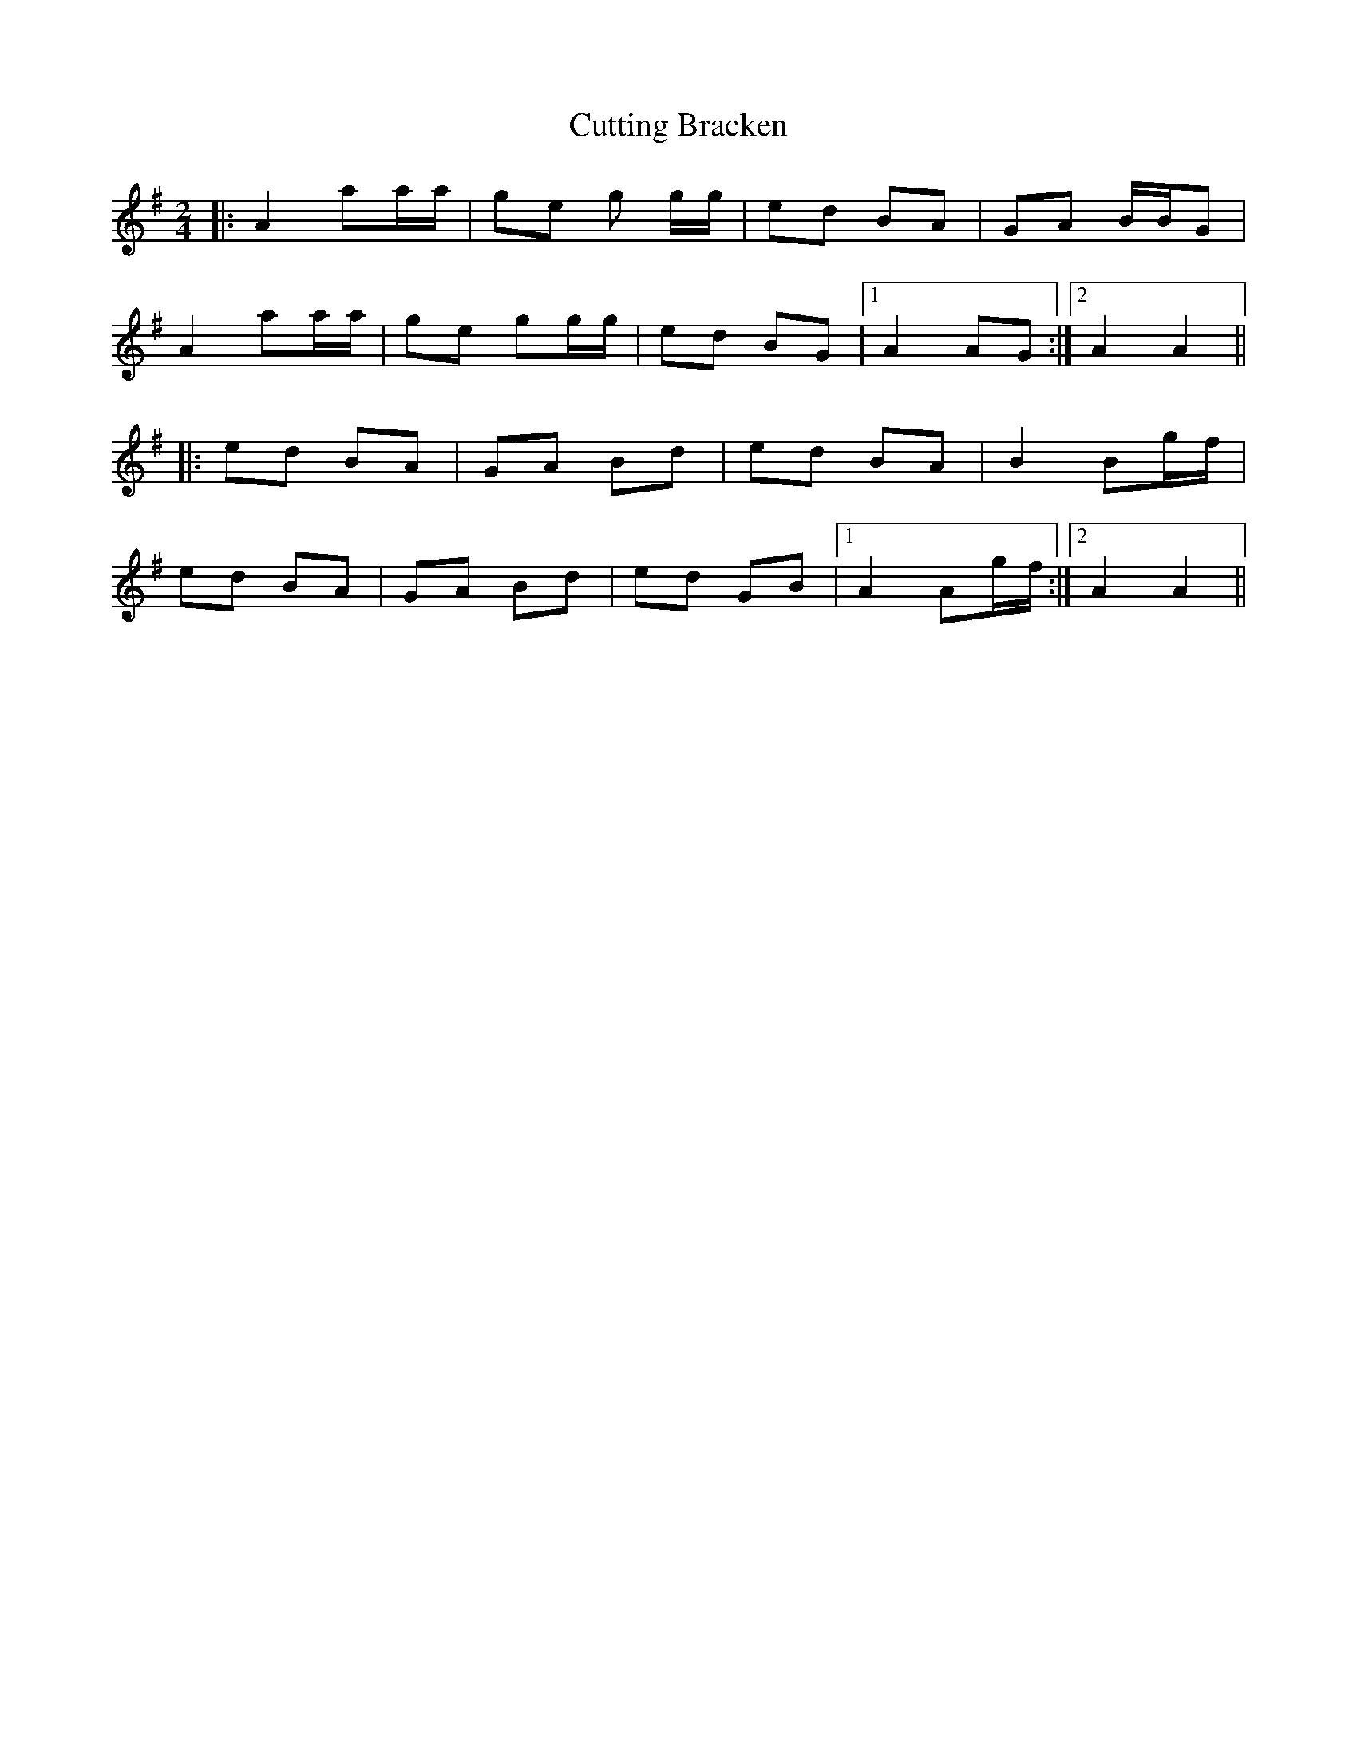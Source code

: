 X: 8974
T: Cutting Bracken
R: strathspey
M: 4/4
K: Adorian
[M:2/4]
|:A2 aa/a/|ge g g/g/|ed BA|GA B/B/G|
A2 aa/a/|ge gg/g/|ed BG|1 A2 AG:|2 A2 A2||
|:ed BA|GA Bd|ed BA|B2 Bg/f/|
ed BA|GA Bd|ed GB|1 A2 Ag/f/:|2 A2 A2||

